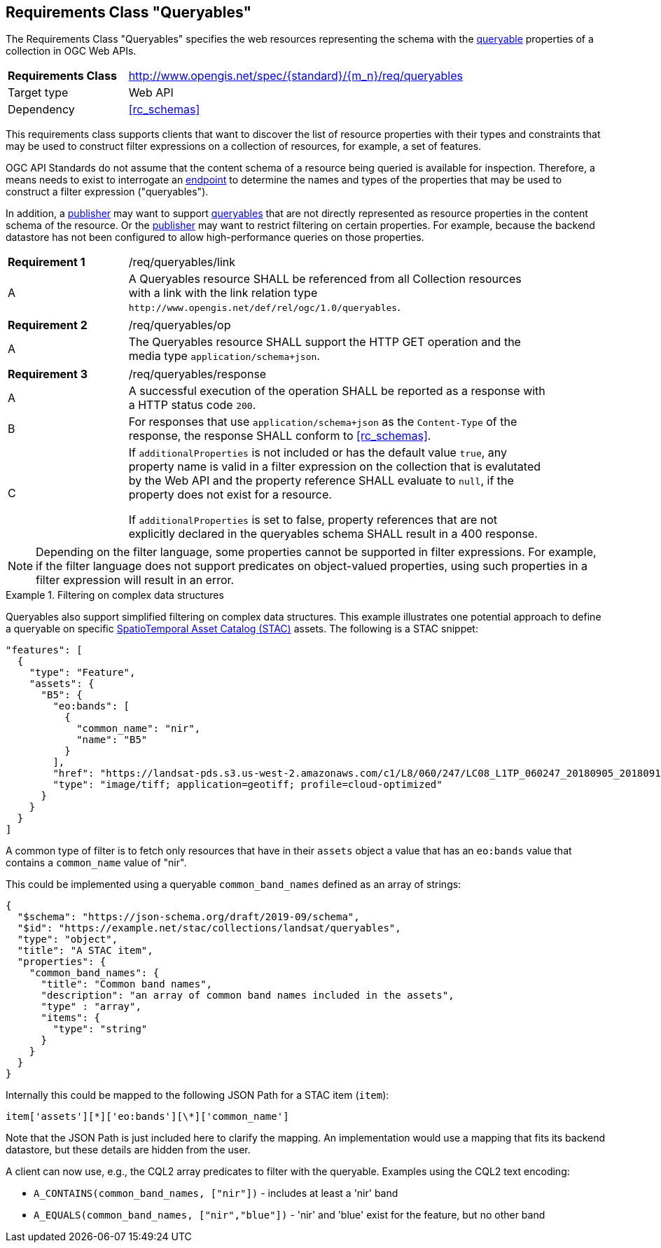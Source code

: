 :req-class: queryables
[#rc_{req-class}]
== Requirements Class "Queryables"

The Requirements Class "Queryables" specifies the web resources representing the schema with the <<queryable-def,queryable>> properties of a collection in OGC Web APIs.

[cols="2,7",width="90%"]
|===
^|*Requirements Class* |http://www.opengis.net/spec/{standard}/{m_n}/req/{req-class} 
|Target type |Web API
|Dependency |<<rc_schemas>>
|===

This requirements class supports clients that want to discover the list of resource properties with their types and constraints that may be used to construct filter expressions on a collection of resources, for example, a set of features.

OGC API Standards do not assume that the content schema of a resource being queried is available for inspection. Therefore, a means needs to exist to interrogate an <<endpoint-def,endpoint>> to determine the names and types of the properties that may be used to construct a filter expression ("queryables").

In addition, a <<publisher-def,publisher>> may want to support <<queryable-def,queryables>> that are not directly represented as resource properties in the content schema of the resource. Or the <<publisher-def,publisher>> may want to restrict filtering on certain properties. For example, because the backend datastore has not been configured to allow high-performance queries on those properties.

:req: link
[#{req-class}_{req}]
[width="90%",cols="2,7a"]
|===
^|*Requirement {counter:req-num}* |/req/{req-class}/{req}
^|A |A Queryables resource SHALL be referenced from all Collection resources with a link with the link relation type `\http://www.opengis.net/def/rel/ogc/1.0/queryables`.
|===

:req: op
[#{req-class}_{req}]
[width="90%",cols="2,7a"]
|===
^|*Requirement {counter:req-num}* |/req/{req-class}/{req}
^|A |The Queryables resource SHALL support the HTTP GET operation and the media type `application/schema+json`.
|===

:req: response
[#{req-class}_{req}]
[width="90%",cols="2,7a"]
|===
^|*Requirement {counter:req-num}* |/req/{req-class}/{req}
^|A |A successful execution of the operation SHALL be reported as a response with a HTTP status code `200`.
^|B |For responses that use `application/schema+json` as the `Content-Type` of the response, the response SHALL conform to <<rc_schemas>>.
^|C |If `additionalProperties` is not included or has the default value `true`, any property name is valid in a filter expression on the collection that is evalutated by the Web API and the property reference SHALL evaluate to `null`, if the property does not exist for a resource.

If `additionalProperties` is set to false, property references that are not explicitly declared in the queryables schema SHALL result in a 400 response.
|===

NOTE: Depending on the filter language, some properties cannot be supported in filter expressions. For example, if the filter language does not support predicates on object-valued properties, using such properties in a filter expression will result in an error.

[[example_11_1]]
.Filtering on complex data structures
====
Queryables also support simplified filtering on complex data structures. This example illustrates one potential approach to define a queryable on specific https://stacspec.org[SpatioTemporal Asset Catalog (STAC)] assets. The following is a STAC snippet:

[source,JSON]
----
"features": [
  {
    "type": "Feature",
    "assets": {
      "B5": {
        "eo:bands": [
          {
            "common_name": "nir",
            "name": "B5"
          }
        ],
        "href": "https://landsat-pds.s3.us-west-2.amazonaws.com/c1/L8/060/247/LC08_L1TP_060247_20180905_20180912_01_T1/LC08_L1TP_060247_20180905_20180912_01_T1_B5.TIF",
        "type": "image/tiff; application=geotiff; profile=cloud-optimized"
      }
    }
  }
]
----

A common type of filter is to fetch only resources that have in their `assets` object a value that has an `eo:bands` value that contains a `common_name` value of "nir". 

This could be implemented using a queryable `common_band_names` defined as an array of strings:

[source,JSON]
----
{
  "$schema": "https://json-schema.org/draft/2019-09/schema",
  "$id": "https://example.net/stac/collections/landsat/queryables",
  "type": "object",
  "title": "A STAC item",
  "properties": {
    "common_band_names": {
      "title": "Common band names",
      "description": "an array of common band names included in the assets",
      "type" : "array",
      "items": {
        "type": "string"
      }
    }
  }
}
----

Internally this could be mapped to the following JSON Path for a STAC item (`item`): 

`item['assets'][\*]['eo:bands'][\*]['common_name']`

Note that the JSON Path is just included here to clarify the mapping. An implementation would use a mapping that fits its backend datastore, but these details are hidden from the user.

A client can now use, e.g., the CQL2 array predicates to filter with the queryable. Examples using the CQL2 text encoding:

* `A_CONTAINS(common_band_names, ["nir"])` - includes at least a 'nir' band
* `A_EQUALS(common_band_names, ["nir","blue"])` - 'nir' and 'blue' exist for the feature, but no other band
====
